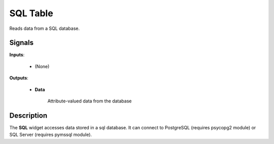 
SQL Table
=========

.. figure:: icons/file.png

Reads data from a SQL database.

Signals
-------

**Inputs**:

    -  (None)

**Outputs**:

    -  **Data**

        Attribute-valued data from the database

Description
-----------

The **SQL** widget accesses data stored in a sql database. It can
connect to PostgreSQL (requires psycopg2 module) or SQL Server
(requires pymssql module).
